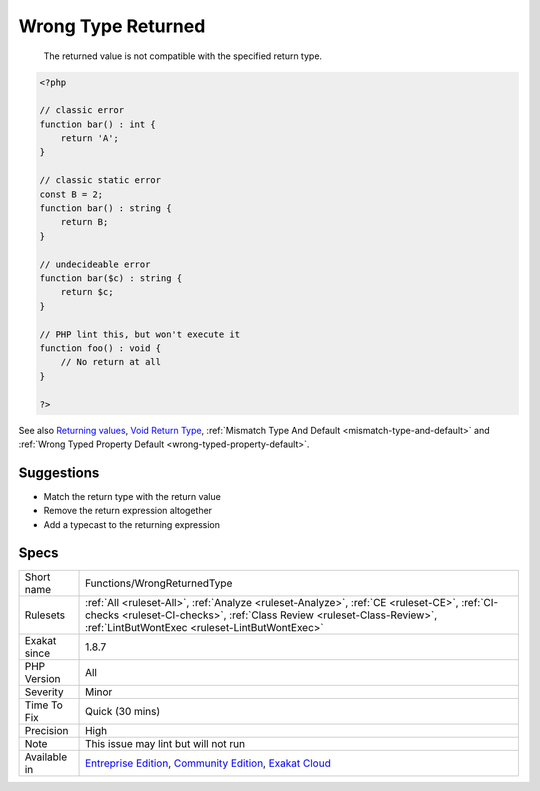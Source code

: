 .. _functions-wrongreturnedtype:

.. _wrong-type-returned:

Wrong Type Returned
+++++++++++++++++++

  The returned value is not compatible with the specified return type.

.. code-block:: php
   
   <?php
   
   // classic error
   function bar() : int {
       return 'A';
   }
   
   // classic static error
   const B = 2;
   function bar() : string {
       return B;
   }
   
   // undecideable error
   function bar($c) : string {
       return $c;
   }
   
   // PHP lint this, but won't execute it
   function foo() : void {
       // No return at all 
   }
   
   ?>

See also `Returning values <https://www.php.net/manual/en/functions.returning-values.php>`_, `Void Return Type <https://wiki.php.net/rfc/void_return_type>`_, :ref:`Mismatch Type And Default <mismatch-type-and-default>` and :ref:`Wrong Typed Property Default <wrong-typed-property-default>`.


Suggestions
___________

* Match the return type with the return value
* Remove the return expression altogether
* Add a typecast to the returning expression




Specs
_____

+--------------+------------------------------------------------------------------------------------------------------------------------------------------------------------------------------------------------------------------------+
| Short name   | Functions/WrongReturnedType                                                                                                                                                                                            |
+--------------+------------------------------------------------------------------------------------------------------------------------------------------------------------------------------------------------------------------------+
| Rulesets     | :ref:`All <ruleset-All>`, :ref:`Analyze <ruleset-Analyze>`, :ref:`CE <ruleset-CE>`, :ref:`CI-checks <ruleset-CI-checks>`, :ref:`Class Review <ruleset-Class-Review>`, :ref:`LintButWontExec <ruleset-LintButWontExec>` |
+--------------+------------------------------------------------------------------------------------------------------------------------------------------------------------------------------------------------------------------------+
| Exakat since | 1.8.7                                                                                                                                                                                                                  |
+--------------+------------------------------------------------------------------------------------------------------------------------------------------------------------------------------------------------------------------------+
| PHP Version  | All                                                                                                                                                                                                                    |
+--------------+------------------------------------------------------------------------------------------------------------------------------------------------------------------------------------------------------------------------+
| Severity     | Minor                                                                                                                                                                                                                  |
+--------------+------------------------------------------------------------------------------------------------------------------------------------------------------------------------------------------------------------------------+
| Time To Fix  | Quick (30 mins)                                                                                                                                                                                                        |
+--------------+------------------------------------------------------------------------------------------------------------------------------------------------------------------------------------------------------------------------+
| Precision    | High                                                                                                                                                                                                                   |
+--------------+------------------------------------------------------------------------------------------------------------------------------------------------------------------------------------------------------------------------+
| Note         | This issue may lint but will not run                                                                                                                                                                                   |
+--------------+------------------------------------------------------------------------------------------------------------------------------------------------------------------------------------------------------------------------+
| Available in | `Entreprise Edition <https://www.exakat.io/entreprise-edition>`_, `Community Edition <https://www.exakat.io/community-edition>`_, `Exakat Cloud <https://www.exakat.io/exakat-cloud/>`_                                |
+--------------+------------------------------------------------------------------------------------------------------------------------------------------------------------------------------------------------------------------------+


